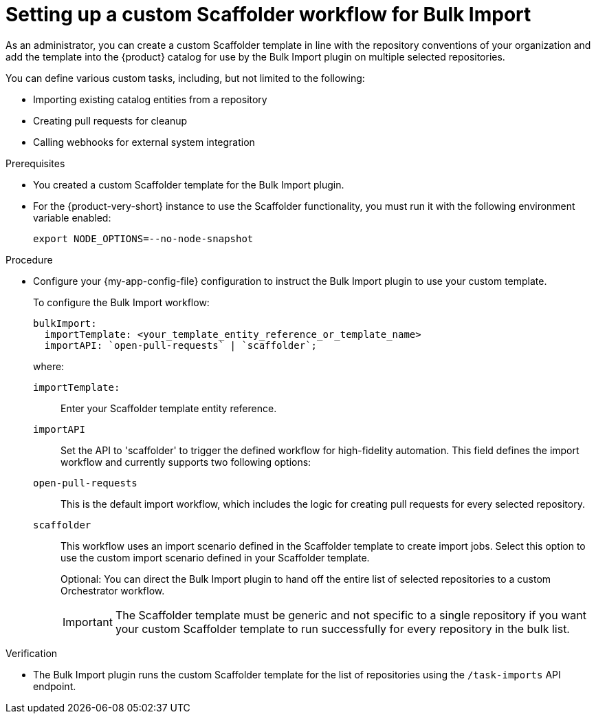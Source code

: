 :_mod-docs-content-type: PROCEDURE

[id="integrating-bulk-import-with-orchestrator-workflows"]
= Setting up a custom Scaffolder workflow for Bulk Import

As an administrator, you can create a custom Scaffolder template in line with the repository conventions of your organization and add the template into the {product} catalog for use by the Bulk Import plugin on multiple selected repositories.

You can define various custom tasks, including, but not limited to the following:

* Importing existing catalog entities from a repository
* Creating pull requests for cleanup
* Calling webhooks for external system integration

.Prerequisites

* You created a custom Scaffolder template for the Bulk Import plugin.

* For the {product-very-short} instance to use the Scaffolder functionality, you must run it with the following environment variable enabled:
+
[source,yaml]
----
export NODE_OPTIONS=--no-node-snapshot
----

.Procedure

* Configure your {my-app-config-file} configuration to instruct the Bulk Import plugin to use your custom template.
+
To configure the Bulk Import workflow:
+
[source,yaml]
----
bulkImport:
  importTemplate: <your_template_entity_reference_or_template_name>
  importAPI: `open-pull-requests` | `scaffolder`;
----
+
where:

`importTemplate:`::
Enter your Scaffolder template entity reference.

`importAPI`::
Set the API to 'scaffolder' to trigger the defined workflow for high-fidelity automation. This field defines the import workflow and currently supports two following options:

`open-pull-requests`:: This is the default import workflow, which includes the logic for creating pull requests for every selected repository.

`scaffolder`:: This workflow uses an import scenario defined in the Scaffolder template to create import jobs. Select this option to use the custom import scenario defined in your Scaffolder template.
+
Optional: You can direct the Bulk Import plugin to hand off the entire list of selected repositories to a custom Orchestrator workflow.
+
[IMPORTANT]
====
The Scaffolder template must be generic and not specific to a single repository if you want your custom Scaffolder template to run successfully for every repository in the bulk list.
====

.Verification

* The Bulk Import plugin runs the custom Scaffolder template for the list of repositories using the `/task-imports` API endpoint.